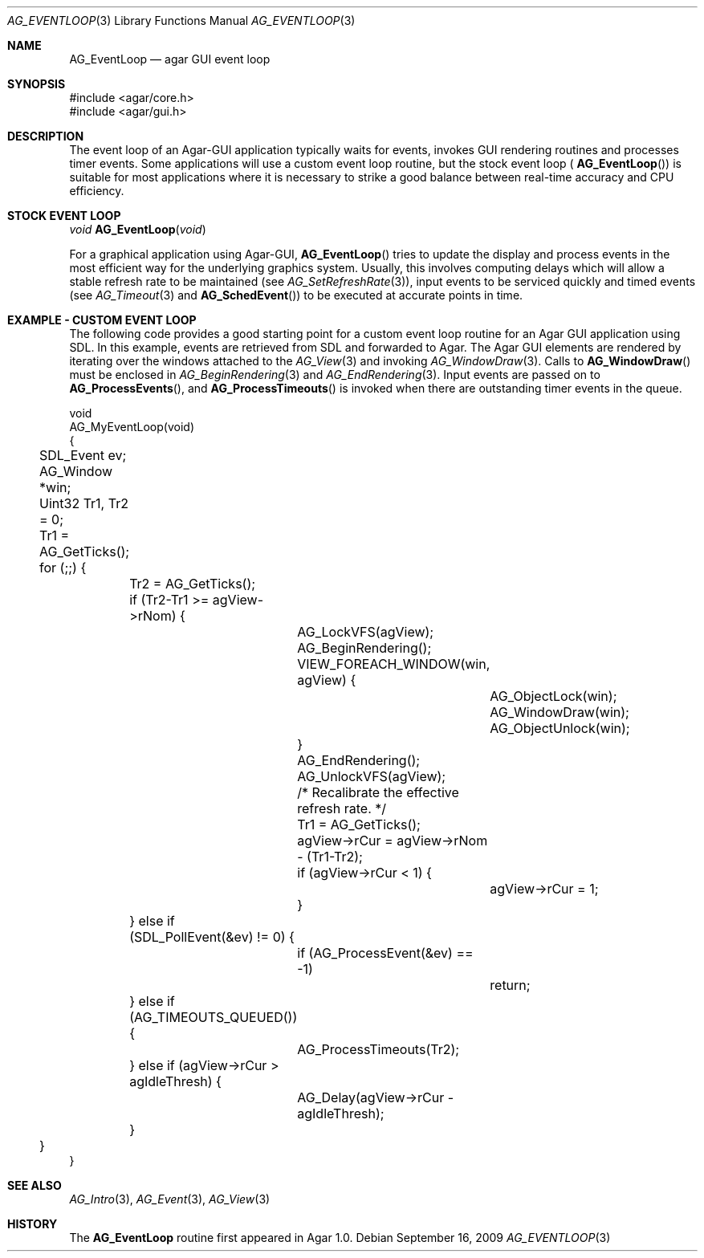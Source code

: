 .\" Copyright (c) 2009 Hypertriton, Inc. <http://hypertriton.com/>
.\" All rights reserved.
.\"
.\" Redistribution and use in source and binary forms, with or without
.\" modification, are permitted provided that the following conditions
.\" are met:
.\" 1. Redistributions of source code must retain the above copyright
.\"    notice, this list of conditions and the following disclaimer.
.\" 2. Redistributions in binary form must reproduce the above copyright
.\"    notice, this list of conditions and the following disclaimer in the
.\"    documentation and/or other materials provided with the distribution.
.\" 
.\" THIS SOFTWARE IS PROVIDED BY THE AUTHOR ``AS IS'' AND ANY EXPRESS OR
.\" IMPLIED WARRANTIES, INCLUDING, BUT NOT LIMITED TO, THE IMPLIED
.\" WARRANTIES OF MERCHANTABILITY AND FITNESS FOR A PARTICULAR PURPOSE
.\" ARE DISCLAIMED. IN NO EVENT SHALL THE AUTHOR BE LIABLE FOR ANY DIRECT,
.\" INDIRECT, INCIDENTAL, SPECIAL, EXEMPLARY, OR CONSEQUENTIAL DAMAGES
.\" (INCLUDING BUT NOT LIMITED TO, PROCUREMENT OF SUBSTITUTE GOODS OR
.\" SERVICES; LOSS OF USE, DATA, OR PROFITS; OR BUSINESS INTERRUPTION)
.\" HOWEVER CAUSED AND ON ANY THEORY OF LIABILITY, WHETHER IN CONTRACT,
.\" STRICT LIABILITY, OR TORT (INCLUDING NEGLIGENCE OR OTHERWISE) ARISING
.\" IN ANY WAY OUT OF THE USE OF THIS SOFTWARE EVEN IF ADVISED OF THE
.\" POSSIBILITY OF SUCH DAMAGE.
.\"
.Dd September 16, 2009
.Dt AG_EVENTLOOP 3
.Os
.ds vT Agar API Reference
.ds oS Agar 1.4
.Sh NAME
.Nm AG_EventLoop
.Nd agar GUI event loop
.Sh SYNOPSIS
.Bd -literal
#include <agar/core.h>
#include <agar/gui.h>
.Ed
.Sh DESCRIPTION
The event loop of an Agar-GUI application typically waits for events, invokes
GUI rendering routines and processes timer events.
Some applications will use a custom event loop routine, but the stock event
loop (
.Fn AG_EventLoop )
is suitable for most applications where it is necessary to strike
a good balance between real-time accuracy and CPU efficiency.
.Sh STOCK EVENT LOOP
.nr nS 1
.Ft "void"
.Fn AG_EventLoop "void"
.nr nS 0
.Pp
For a graphical application using Agar-GUI,
.Fn AG_EventLoop
tries to update the display and process events in the most efficient way for
the underlying graphics system.
Usually, this involves computing delays which will allow a stable refresh
rate to be maintained (see
.Xr AG_SetRefreshRate 3 ) ,
input events to be serviced quickly and timed events (see
.Xr AG_Timeout 3
and
.Fn AG_SchedEvent )
to be executed at accurate points in time.
.Sh EXAMPLE - CUSTOM EVENT LOOP
The following code provides a good starting point for a custom event loop
routine for an Agar GUI application using SDL.
In this example, events are retrieved from SDL and forwarded to Agar.
The Agar GUI elements are rendered by iterating over the windows attached
to the
.Xr AG_View 3
and invoking
.Xr AG_WindowDraw 3 .
Calls to
.Fn AG_WindowDraw
must be enclosed in
.Xr AG_BeginRendering 3
and
.Xr AG_EndRendering 3 .
Input events are passed on to
.Fn AG_ProcessEvents ,
and
.Fn AG_ProcessTimeouts
is invoked when there are outstanding timer events in the queue.
.Bd -literal
void
AG_MyEventLoop(void)
{
	SDL_Event ev;
	AG_Window *win;
	Uint32 Tr1, Tr2 = 0;

	Tr1 = AG_GetTicks();
	for (;;) {
		Tr2 = AG_GetTicks();
		if (Tr2-Tr1 >= agView->rNom) {
			AG_LockVFS(agView);
			AG_BeginRendering();
			VIEW_FOREACH_WINDOW(win, agView) {
				AG_ObjectLock(win);
				AG_WindowDraw(win);
				AG_ObjectUnlock(win);
			}
			AG_EndRendering();
			AG_UnlockVFS(agView);

			/* Recalibrate the effective refresh rate. */
			Tr1 = AG_GetTicks();
			agView->rCur = agView->rNom - (Tr1-Tr2);
			if (agView->rCur < 1) {
				agView->rCur = 1;
			}
		} else if (SDL_PollEvent(&ev) != 0) {
			if (AG_ProcessEvent(&ev) == -1)
				return;
		} else if (AG_TIMEOUTS_QUEUED()) {
			AG_ProcessTimeouts(Tr2);
		} else if (agView->rCur > agIdleThresh) {
			AG_Delay(agView->rCur - agIdleThresh);
		}
	}
}
.Ed
.Sh SEE ALSO
.Xr AG_Intro 3 ,
.Xr AG_Event 3 ,
.Xr AG_View 3
.Sh HISTORY
The
.Nm
routine first appeared in Agar 1.0.
